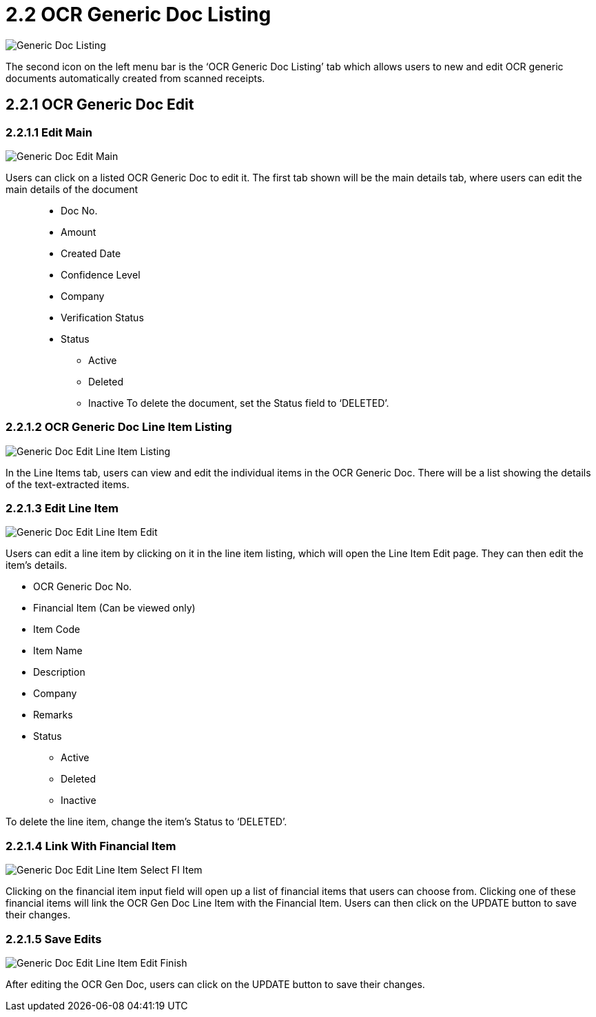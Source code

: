 [#h3_ocr_cash_bill_applet_ocr_generic_doc_listing]

= 2.2 OCR Generic Doc Listing

image::Generic_Doc_Listing.png[align="center"]

The second icon on the left menu bar is the ‘OCR Generic Doc Listing’ tab which allows users to new and edit OCR generic documents automatically created from scanned receipts.

== 2.2.1 OCR Generic Doc Edit

=== 2.2.1.1 Edit Main

image::Generic_Doc_Edit_Main.png[align="center"]

Users can click on a listed OCR Generic Doc to edit it. The first tab shown will be the main details tab, where users can edit the main details of the document::

* Doc No.
* Amount
* Created Date
* Confidence Level
* Company
* Verification Status
* Status
** Active
** Deleted
** Inactive
To delete the document, set the Status field to ‘DELETED’.

=== 2.2.1.2 OCR Generic Doc Line Item Listing

image::Generic_Doc_Edit_Line_Item_Listing.png[align="center"]

In the Line Items tab, users can view and edit the individual items in the OCR Generic Doc. There will be a list showing the details of the text-extracted items.

=== 2.2.1.3 Edit Line Item

image::Generic_Doc_Edit_Line_Item_Edit.png[align="center"]

Users can edit a line item by clicking on it in the line item listing, which will open the Line Item Edit page. They can then edit the item’s details.

* OCR Generic Doc No.
* Financial Item (Can be viewed only)
* Item Code
* Item Name
* Description
* Company
* Remarks
* Status
** Active
** Deleted
** Inactive

To delete the line item, change the item’s Status to ‘DELETED’.

=== 2.2.1.4 Link With Financial Item

image::Generic_Doc_Edit_Line_Item_Select_FI_Item.png[align="center"]

Clicking on the financial item input field will open up a list of financial items that users can choose from. Clicking one of these financial items will link the OCR Gen Doc Line Item with the Financial Item. Users can then click on the UPDATE button to save their changes.

=== 2.2.1.5 Save Edits

image::Generic_Doc_Edit_Line_Item_Edit_Finish.png[align="center"]

After editing the OCR Gen Doc, users can click on the UPDATE button to save their changes.
